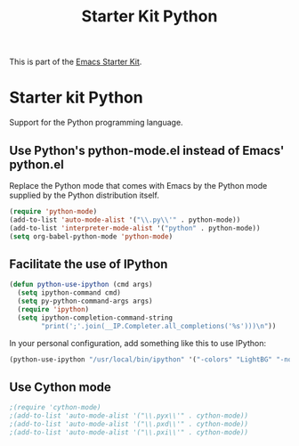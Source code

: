 #+TITLE: Starter Kit Python
#+OPTIONS: toc:nil num:nil ^:nil

This is part of the [[file:starter-kit.org][Emacs Starter Kit]].

* Starter kit Python

Support for the Python programming language.

** Use Python's python-mode.el instead of Emacs' python.el
Replace the Python mode that comes with Emacs by the Python mode
supplied by the Python distribution itself.
#+begin_src emacs-lisp
(require 'python-mode)
(add-to-list 'auto-mode-alist '("\\.py\\'" . python-mode))
(add-to-list 'interpreter-mode-alist '("python" . python-mode))
(setq org-babel-python-mode 'python-mode)
#+end_src

** Facilitate the use of IPython
#+begin_src emacs-lisp
(defun python-use-ipython (cmd args)
  (setq ipython-command cmd)
  (setq py-python-command-args args)
  (require 'ipython)
  (setq ipython-completion-command-string
        "print(';'.join(__IP.Completer.all_completions('%s')))\n"))
#+end_src

In your personal configuration, add something like this to use IPython:
#+begin_src emacs-lisp :tangle no
(python-use-ipython "/usr/local/bin/ipython" '("-colors" "LightBG" "-nobanner"))
#+end_src

** Use Cython mode
#+begin_src emacs-lisp
;(require 'cython-mode)
;(add-to-list 'auto-mode-alist '("\\.pyx\\'" . cython-mode))
;(add-to-list 'auto-mode-alist '("\\.pxd\\'" . cython-mode))
;(add-to-list 'auto-mode-alist '("\\.pxi\\'" . cython-mode))
#+end_src
